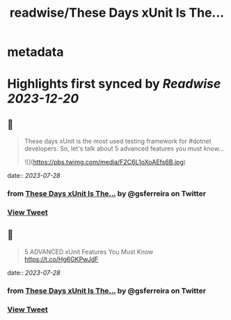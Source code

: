 :PROPERTIES:
:title: readwise/These Days xUnit Is The...
:END:


* metadata
:PROPERTIES:
:author: [[gsferreira on Twitter]]
:full-title: "These Days xUnit Is The..."
:category: [[tweets]]
:url: https://twitter.com/gsferreira/status/1684551381795966976
:image-url: https://pbs.twimg.com/profile_images/1658836981864882180/4R91bz1D.jpg
:END:

* Highlights first synced by [[Readwise]] [[2023-12-20]]
** 📌
#+BEGIN_QUOTE
These days xUnit is the most used testing framework for #dotnet developers.
So, let's talk about 5 advanced features you must know... 

![](https://pbs.twimg.com/media/F2C6L1oXoAEfs6B.jpg) 
#+END_QUOTE
    date:: [[2023-07-28]]
*** from _These Days xUnit Is The..._ by @gsferreira on Twitter
*** [[https://twitter.com/gsferreira/status/1684551381795966976][View Tweet]]
** 📌
#+BEGIN_QUOTE
5 ADVANCED xUnit Features You Must Know
https://t.co/Hg6GKPwJdF 
#+END_QUOTE
    date:: [[2023-07-28]]
*** from _These Days xUnit Is The..._ by @gsferreira on Twitter
*** [[https://twitter.com/gsferreira/status/1684551384044040194][View Tweet]]